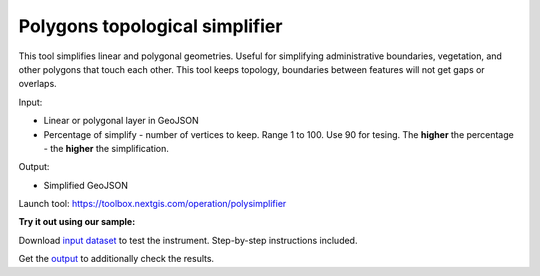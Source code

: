 Polygons topological simplifier
===============================

This tool simplifies linear and polygonal geometries. Useful for simplifying administrative boundaries, vegetation, and other polygons that touch each other. This tool keeps topology, boundaries between features will not get gaps or overlaps.

Input:

* Linear or polygonal layer in GeoJSON
* Percentage of simplify - number of vertices to keep. Range 1 to 100. Use 90 for tesing. The **higher** the percentage - the **higher** the simplification.

Output:

* Simplified GeoJSON

Launch tool: https://toolbox.nextgis.com/operation/polysimplifier

**Try it out using our sample:**

Download `input dataset <https://nextgis.com/data/toolbox/polysimplifier/polysimplifier_inputs.zip>`_ to test the instrument. Step-by-step instructions included.

Get the `output <https://nextgis.com/data/toolbox/polysimplifier/polysimplifier_outputs.zip>`_ to additionally check the results.
